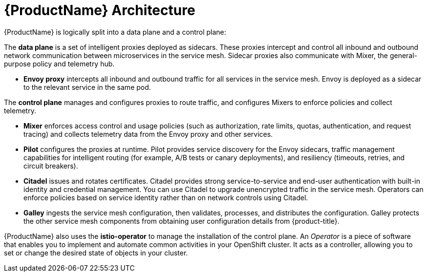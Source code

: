 // Module included in the following assemblies:
//
// * service_mesh/service_mesh_install/understanding-ossm.adoc

[id="ossm-architecture_{context}"]
= {ProductName} Architecture

{ProductName} is logically split into a data plane and a control plane:

The *data plane* is a set of intelligent proxies deployed as sidecars. These proxies intercept and control all inbound and outbound network communication between microservices in the service mesh. Sidecar proxies also communicate with Mixer, the general-purpose policy and telemetry hub.

* *Envoy proxy* intercepts all inbound and outbound traffic for all services in the service mesh. Envoy is deployed as a sidecar to the relevant service in the same pod.

The *control plane* manages and configures proxies to route traffic, and configures Mixers to enforce policies and collect telemetry.

* *Mixer* enforces access control and usage policies (such as authorization, rate limits, quotas, authentication, and request tracing) and collects telemetry data from the Envoy proxy and other services.
* *Pilot* configures the proxies at runtime. Pilot provides service discovery for the Envoy sidecars, traffic management capabilities for intelligent routing (for example, A/B tests or canary deployments), and resiliency (timeouts, retries, and circuit breakers).
* *Citadel* issues and rotates certificates. Citadel provides strong service-to-service and end-user authentication with built-in identity and credential management. You can use Citadel to upgrade unencrypted traffic in the service mesh. Operators can enforce policies based on service identity rather than on network controls using Citadel.
* *Galley* ingests the service mesh configuration, then validates, processes, and distributes the configuration. Galley protects the other service mesh components from obtaining user configuration details from {product-title}.

{ProductName} also uses the *istio-operator* to manage the installation of the control plane. An _Operator_ is a piece of software that enables you to implement and automate common activities in your OpenShift cluster. It acts as a controller, allowing you to set or change the desired state of objects in your cluster.
